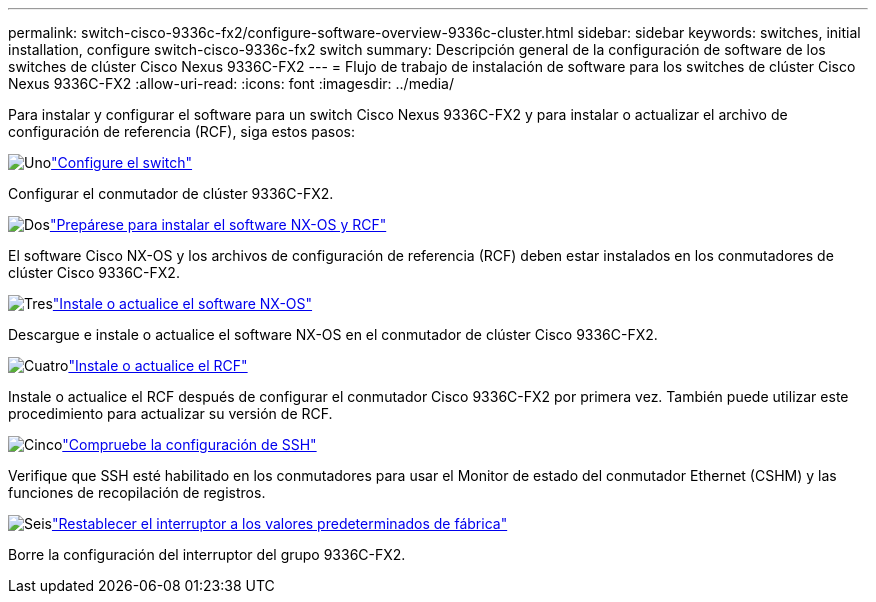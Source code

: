 ---
permalink: switch-cisco-9336c-fx2/configure-software-overview-9336c-cluster.html 
sidebar: sidebar 
keywords: switches, initial installation, configure switch-cisco-9336c-fx2 switch 
summary: Descripción general de la configuración de software de los switches de clúster Cisco Nexus 9336C-FX2 
---
= Flujo de trabajo de instalación de software para los switches de clúster Cisco Nexus 9336C-FX2
:allow-uri-read: 
:icons: font
:imagesdir: ../media/


[role="lead"]
Para instalar y configurar el software para un switch Cisco Nexus 9336C-FX2 y para instalar o actualizar el archivo de configuración de referencia (RCF), siga estos pasos:

.image:https://raw.githubusercontent.com/NetAppDocs/common/main/media/number-1.png["Uno"]link:setup-switch-9336c-cluster.html["Configure el switch"]
[role="quick-margin-para"]
Configurar el conmutador de clúster 9336C-FX2.

.image:https://raw.githubusercontent.com/NetAppDocs/common/main/media/number-2.png["Dos"]link:install-nxos-overview-9336c-cluster.html["Prepárese para instalar el software NX-OS y RCF"]
[role="quick-margin-para"]
El software Cisco NX-OS y los archivos de configuración de referencia (RCF) deben estar instalados en los conmutadores de clúster Cisco 9336C-FX2.

.image:https://raw.githubusercontent.com/NetAppDocs/common/main/media/number-3.png["Tres"]link:install-nxos-software-9336c-cluster.html["Instale o actualice el software NX-OS"]
[role="quick-margin-para"]
Descargue e instale o actualice el software NX-OS en el conmutador de clúster Cisco 9336C-FX2.

.image:https://raw.githubusercontent.com/NetAppDocs/common/main/media/number-4.png["Cuatro"]link:install-upgrade-rcf-overview-cluster.html["Instale o actualice el RCF"]
[role="quick-margin-para"]
Instale o actualice el RCF después de configurar el conmutador Cisco 9336C-FX2 por primera vez.  También puede utilizar este procedimiento para actualizar su versión de RCF.

.image:https://raw.githubusercontent.com/NetAppDocs/common/main/media/number-5.png["Cinco"]link:configure-ssh-keys.html["Compruebe la configuración de SSH"]
[role="quick-margin-para"]
Verifique que SSH esté habilitado en los conmutadores para usar el Monitor de estado del conmutador Ethernet (CSHM) y las funciones de recopilación de registros.

.image:https://raw.githubusercontent.com/NetAppDocs/common/main/media/number-6.png["Seis"]link:reset-switch-9336c.html["Restablecer el interruptor a los valores predeterminados de fábrica"]
[role="quick-margin-para"]
Borre la configuración del interruptor del grupo 9336C-FX2.
